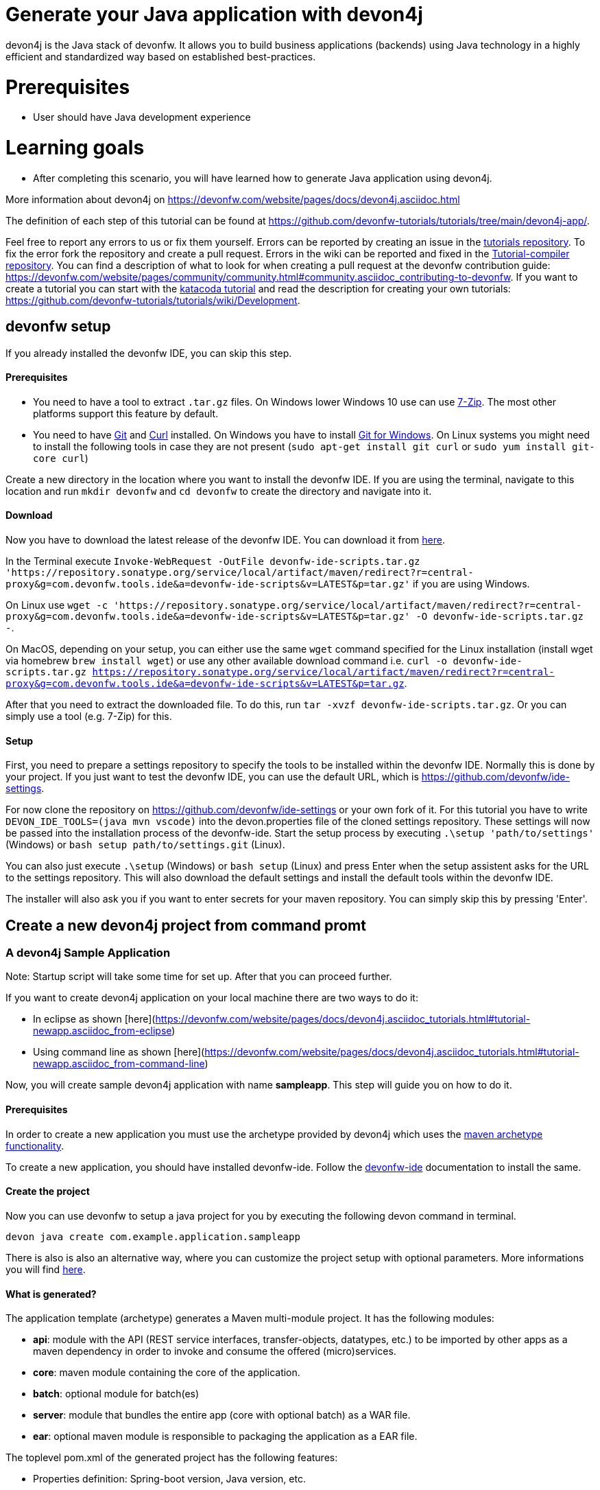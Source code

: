 = Generate your Java application with devon4j



devon4j is the Java stack of devonfw. It allows you to build business applications (backends) using Java technology in a highly efficient and standardized way based on established best-practices.

# Prerequisites

* User should have Java development experience

# Learning goals

* After completing this scenario, you will have learned how to generate Java application using devon4j.

More information about devon4j on https://devonfw.com/website/pages/docs/devon4j.asciidoc.html




The definition of each step of this tutorial can be found at https://github.com/devonfw-tutorials/tutorials/tree/main/devon4j-app/. 

Feel free to report any errors to us or fix them yourself. Errors can be reported by creating an issue in the https://github.com/devonfw-tutorials/tutorials/issues[tutorials repository]. To fix the error fork the repository and create a pull request. Errors in the wiki can be reported and fixed in the https://github.com/devonfw-tutorials/tutorial-compiler[Tutorial-compiler repository].
You can find a description of what to look for when creating a pull request at the devonfw contribution guide: https://devonfw.com/website/pages/community/community.html#community.asciidoc_contributing-to-devonfw. If you want to create a tutorial you can start with the https://katacoda.com/devonfw/scenarios/create-your-own-tutorial[katacoda tutorial] and read the description for creating your own tutorials: https://github.com/devonfw-tutorials/tutorials/wiki/Development.

== devonfw setup
 

If you already installed the devonfw IDE, you can skip this step.

==== Prerequisites

* You need to have a tool to extract `.tar.gz` files. On Windows lower Windows 10 use can use https://www.7-zip.org/7-zip[7-Zip]. The most other platforms support this feature by default.
* You need to have https://git-scm.com/[Git] and https://curl.se/[Curl] installed. On Windows you have to install https://git-scm.com/download/win[Git for Windows]. On Linux systems you might need to install the following tools in case they are not present (`sudo apt-get install git curl` or `sudo yum install git-core curl`)

Create a new directory in the location where you want to install the devonfw IDE. If you are using the terminal, navigate to this location and run `mkdir devonfw` and `cd devonfw` to create the directory and navigate into it.

==== Download



Now you have to download the latest release of the devonfw IDE. You can download it from https://repository.sonatype.org/service/local/artifact/maven/redirect?r=central-proxy&g=com.devonfw.tools.ide&a=devonfw-ide-scripts&v=LATEST&p=tar.gz[here].

In the Terminal execute `Invoke-WebRequest -OutFile devonfw-ide-scripts.tar.gz 'https://repository.sonatype.org/service/local/artifact/maven/redirect?r=central-proxy&g=com.devonfw.tools.ide&a=devonfw-ide-scripts&v=LATEST&p=tar.gz'` if you are using Windows.

On Linux use `wget -c 'https://repository.sonatype.org/service/local/artifact/maven/redirect?r=central-proxy&g=com.devonfw.tools.ide&a=devonfw-ide-scripts&v=LATEST&p=tar.gz' -O devonfw-ide-scripts.tar.gz -`.

On MacOS, depending on your setup, you can either use the same `wget` command specified for the Linux installation (install wget via homebrew `brew install wget`) or use any other available download command i.e. `curl -o devonfw-ide-scripts.tar.gz https://repository.sonatype.org/service/local/artifact/maven/redirect?r=central-proxy&g=com.devonfw.tools.ide&a=devonfw-ide-scripts&v=LATEST&p=tar.gz`.



After that you need to extract the downloaded file. To do this, run `tar -xvzf devonfw-ide-scripts.tar.gz`. Or you can simply use a tool (e.g. 7-Zip) for this.

==== Setup

First, you need to prepare a settings repository to specify the tools to be installed within the devonfw IDE. Normally this is done by your project. If you just want to test the devonfw IDE, you can use the default URL, which is https://github.com/devonfw/ide-settings.

For now clone the repository on https://github.com/devonfw/ide-settings or your own fork of it.
For this tutorial you have to write `DEVON_IDE_TOOLS=(java mvn vscode)` into the devon.properties file of the cloned settings repository. These settings will now be passed into the installation process of the devonfw-ide.
Start the setup process by executing `.\setup 'path/to/settings'` (Windows) or `bash setup path/to/settings.git` (Linux).

You can also just execute `.\setup` (Windows) or `bash setup` (Linux) and press Enter when the setup assistent asks for the URL to the settings repository. This will also download the default settings and install the default tools within the devonfw IDE.


The installer will also ask you if you want to enter secrets for your maven repository. You can simply skip this by pressing 'Enter'.
 



== Create a new devon4j project from command promt
### A devon4j Sample Application

Note: Startup script will take some time for set up. After that you can proceed further.

If you want to create devon4j application on your local machine there are two ways to do it:

* In eclipse as shown [here](https://devonfw.com/website/pages/docs/devon4j.asciidoc_tutorials.html#tutorial-newapp.asciidoc_from-eclipse)

* Using command line as shown [here](https://devonfw.com/website/pages/docs/devon4j.asciidoc_tutorials.html#tutorial-newapp.asciidoc_from-command-line)

Now, you will create sample devon4j application with name *sampleapp*. This step will guide you on how to do it.


 

==== Prerequisites

In order to create a new application you must use the archetype provided by devon4j which uses the https://maven.apache.org/guides/introduction/introduction-to-archetypes.html[maven archetype functionality].

To create a new application, you should have installed devonfw-ide. Follow the https://devonfw.com/website/pages/docs/devonfw-ide-introduction.asciidoc.html[devonfw-ide] documentation to install the same.

==== Create the project

Now you can use devonfw to setup a java project for you by executing the following devon command in terminal.

`devon java create com.example.application.sampleapp`

There is also is also an alternative way, where you can customize the project setup with optional parameters. More informations you will find https://devonfw.com/website/pages/docs/devon4j.asciidoc_tutorials.html[here].

==== What is generated?

The application template (archetype) generates a Maven multi-module project. It has the following modules:

- *api*: module with the API (REST service interfaces, transfer-objects, datatypes, etc.) to be imported by other apps as a maven dependency in order to invoke and consume the offered (micro)services.

- *core*: maven module containing the core of the application.

- *batch*: optional module for batch(es)

- *server*: module that bundles the entire app (core with optional batch) as a WAR file.

- *ear*: optional maven module is responsible to packaging the application as a EAR file.

The toplevel pom.xml of the generated project has the following features:

- Properties definition: Spring-boot version, Java version, etc.

- Modules definition for the modules (described above)

- Dependency management: define versions for dependencies of the technology stack that are recommended and work together in a compatible way.

- Maven plugins with desired versions and configuration

- Profiles for https://devonfw.com/website/pages/docs/devon4j.asciidoc_guides.html#guide-testing.asciidoc[test stages]

Once sampleapp is created switch to next tab of IDE. In IDE explorer you can see folder structure like devonfw-> workspaces->main->sampleapp . 

Sampleapp contains 3 modules i.e api, core and server.

**api**: It contains API for sampleapp.The API contains the required artifacts to interact with your application via remote services. This can be REST service interfaces, transfer-objects with their interfaces and datatypes but also OpenAPI or gRPC contracts.

**core**: It is the core of the application.In this module you can write actual business logic with service implementation, as well as entire logic layer and dataaccess layer.

**batch**: Optional module for batch layer. In this example we have not created it. To add batch module while generating from commandline use -Dbatch=batch parameter. And to generate it from eclipse using maven archetype, enter batch variable value as batch in project creation page.

**server**: This module bundles the entire app (core with optional batch) typically as a bootified WAR file.

If you want to know more about modules and project structure refer [here](#https://github.com/devonfw/devon4j/blob/master/documentation/guide-structure.asciidoc#project-structure).


== devon4j multilayer architecture
 

image::images/devon4j_proj_structure1.jpg[]





As shown in above image, devon4j application follows [multilayered architecture](https://en.wikipedia.org/wiki/Multitier_architecture).

Each component is divided into following layers:

* [client layer](https://github.com/devonfw/devon4j/blob/master/documentation/guide-client-layer.asciidoc) for the front-end (GUI).

* [service layer](https://github.com/devonfw/devon4j/blob/master/documentation/guide-service-layer.asciidoc) for the services used to expose functionality of the back-end to the client or other consumers. For example, in sampleapp we generated com.example.application.sampleapp.<componentname>.service.impl will have all rest service implementation.

* [batch layer](https://github.com/devonfw/devon4j/blob/master/documentation/guide-batch-layer.asciidoc) for exposing functionality in batch-processes (e.g. mass imports).

* [logic layer](https://github.com/devonfw/devon4j/blob/master/documentation/guide-logic-layer.asciidoc) for the business logic. For example, in sampleapp we generated com.example.application.sampleapp.<componentname>.logic will contain business logic or usecase implementation.

* [data-access layer](https://github.com/devonfw/devon4j/blob/master/documentation/guide-dataaccess-layer.asciidoc) for the data access (esp. persistence).For example, in sampleapp we generated com.example.application.sampleapp.<componentname>.dataaccess will contain entity, repositories etc.


== Build the Java project with Maven
Now you have to build a devon4j sample application i.e. sampleapp.

 

==== Prerequisites

* You need to have Maven installed. If not already installed, you can download it https://maven.apache.org/download.cgi[here]. Alternativly, you can make use of the devonfw-ide, where you can install Maven directly to your workspace. For more details on how to do that, see the https://devonfw.com/website/pages/docs/devonfw-ide-introduction.asciidoc.html#setup.asciidoc[devonfw-ide setup].

==== Execution

Now move to your project directory manually or by executing `cd /home/runner/work/wiki-tutorials/wiki-tutorials/compiler/build/working/devonfw/workspaces/main/sampleapp` in the terminal.
Next, use the following command to build the java project.

`mvn clean install -Dmaven.test.skip=true`

The maven command 'clean' will clear the target directory beforehand. So your build will start from a clean state.
Install will then compile, test and package your Java project and copy your built .jar/.war file into your local Maven repository.

We do not need to execute the test cases, so we can skip them by using the option '-Dmaven.test.skip=true'.


Once build is successful you will get bootified-war generated in server module target folder. In sampleapp check for path sampleapp/server/sampleapp-server-bootified.war




## Conclusion

In this tutorial you have learnt how to create devon4j application using command line or via Eclipse. Next you can check for other tutorials such as:
 
 
* devon4j- contract first code generation
 
 
* devon4j-Kafka
 
 
* devon4j-security
 
 
* devon4j with Spring JPA
 
 
* devon4j rest services
 
 

